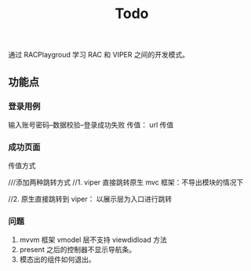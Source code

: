 #+TITLE: Todo

通过 RACPlaygroud 学习 RAC 和 VIPER 之间的开发模式。

** 功能点
*** 登录用例
输入账号密码--数据校验--登录成功失败
传值： url 传值
*** 成功页面
传值方式

 ///添加两种跳转方式
    //1. viper 直接跳转原生 mvc 框架：不导出模块的情况下


    //2. 原生直接跳转到 viper： 以展示层为入口进行跳转
*** 问题
1. mvvm 框架 vmodel 层不支持 viewdidload 方法
2. present 之后的控制器不显示导航条。
3. 模态出的组件如何退出。
